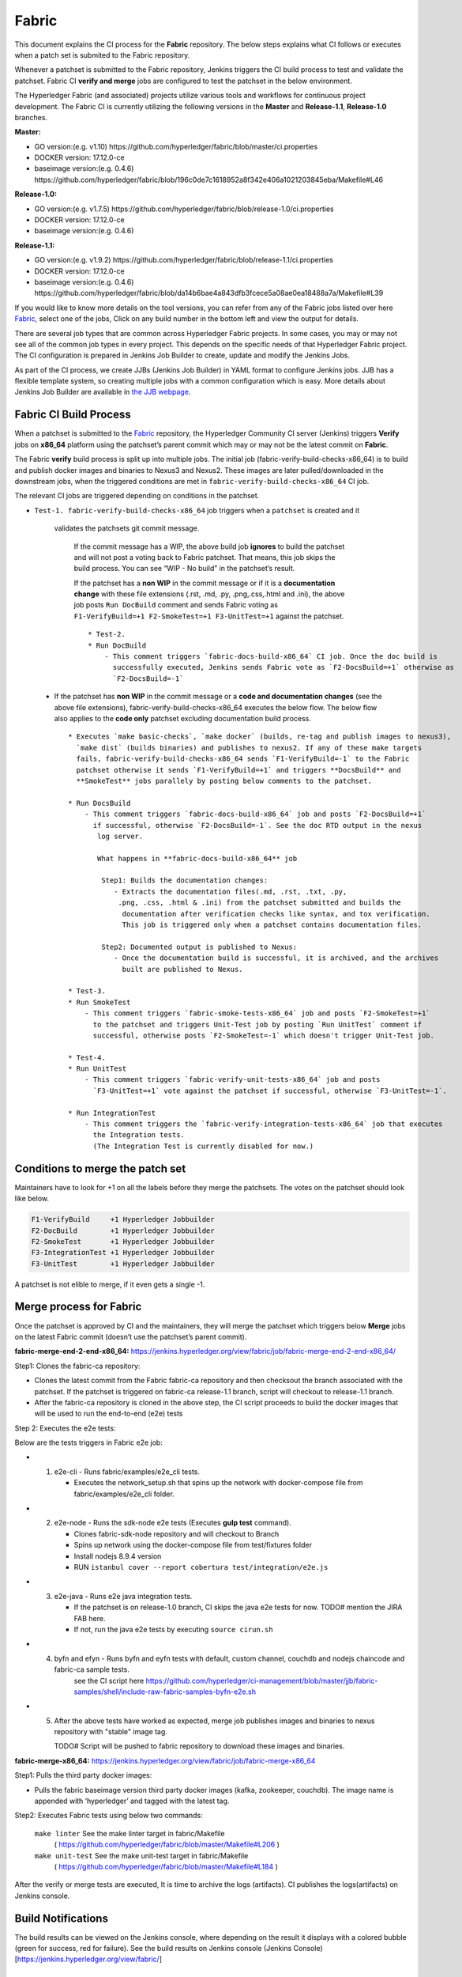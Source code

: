 Fabric
======

This document explains the CI process for the **Fabric** repository. The below steps
explains what CI follows or executes when a patch set is submited to the Fabric repository.

Whenever a patchset is submitted to the Fabric repository, Jenkins
triggers the CI build process to test and validate the patchset. Fabric
CI **verify and merge** jobs are configured to test the patchset in the
below environment.

The Hyperledger Fabric (and associated) projects utilize various tools
and workflows for continuous project development. The Fabric CI is
currently utilizing the following versions in the **Master** and
**Release-1.1**, **Release-1.0** branches.

**Master:**

-  GO version:(e.g. v1.10)
   https://github.com/hyperledger/fabric/blob/master/ci.properties

-  DOCKER version: 17.12.0-ce

-  baseimage version:(e.g. 0.4.6)
   https://github.com/hyperledger/fabric/blob/196c0de7c1618952a8f342e406a1021203845eba/Makefile#L46

**Release-1.0:**

-  GO version:(e.g. v1.7.5)
   https://github.com/hyperledger/fabric/blob/release-1.0/ci.properties

-  DOCKER version: 17.12.0-ce

-  baseimage version:(e.g. 0.4.6)

**Release-1.1:**

-  GO version:(e.g. v1.9.2)
   https://github.com/hyperledger/fabric/blob/release-1.1/ci.properties

-  DOCKER version: 17.12.0-ce

-  baseimage version:(e.g. 0.4.6)
   https://github.com/hyperledger/fabric/blob/da14b6bae4a843dfb3fcece5a08ae0ea18488a7a/Makefile#L39

If you would like to know more details on the tool versions, you can refer from any of the Fabric
jobs listed over here `Fabric <https://jenkins.hyperledger.org/view/fabric/>`__, select one of the
jobs, Click on any build number in the bottom left and view the output for details.

There are several job types that are common across Hyperledger Fabric projects. In some cases,
you may or may not see all of the common job types in every project. This depends on the specific
needs of that Hyperledger Fabric project. The CI configuration is prepared in Jenkins
Job Builder to create, update and modify the Jenkins Jobs.

As part of the CI process, we create JJBs (Jenkins Job Builder) in YAML format to configure Jenkins
jobs. JJB has a flexible template system, so creating multiple jobs with a common configuration
which is easy. More details about Jenkins Job Builder are available in `the JJB
webpage <https://docs.openstack.org/infra/jenkins-job-builder/>`__.

Fabric CI Build Process
^^^^^^^^^^^^^^^^^^^^^^^

When a patchset is submitted to the `Fabric <https://jenkins.hyperledger.org/view/fabric/>`__
repository, the Hyperledger Community CI server (Jenkins) triggers **Verify** jobs on **x86_64**
platform using the patchset’s parent commit which may or may not be the latest commit on **Fabric**.


The Fabric **verify** build process is split up into multiple jobs. The initial job
(fabric-verify-build-checks-x86_64) is to build and publish docker images and binaries to
Nexus3 and Nexus2. These images are later pulled/downloaded in the downstream jobs, when the
triggered conditions are met in ``fabric-verify-build-checks-x86_64`` CI job.

The relevant CI jobs are triggered depending on conditions in the patchset.

-    ``Test-1. fabric-verify-build-checks-x86_64`` job triggers when a ``patchset`` is created and it 
    validates the patchsets git commit message.

      If the commit message has a WIP, the above build job **ignores**
      to build the patchset and will not post a voting back to Fabric
      patchset. That means, this job skips the build process. You can see “WIP - No build” in the
      patchset’s result.

      If the patchset has a **non WIP** in the commit
      message or if it is a **documentation change** with these file
      extensions (.rst, .md, .py, .png,.css,.html and .ini), the above
      job posts ``Run DocBuild`` comment and sends Fabric voting as
      ``F1-VerifyBuild=+1 F2-SmokeTest=+1 F3-UnitTest=+1`` against the
      patchset.

      ::

           * Test-2. 
           * Run DocBuild
               - This comment triggers `fabric-docs-build-x86_64` CI job. Once the doc build is
                 successfully executed, Jenkins sends Fabric vote as `F2-DocsBuild=+1` otherwise as
                 `F2-DocsBuild=-1`

   -  If the patchset has **non WIP** in the commit message or a **code and documentation changes**
      (see the above file extensions), fabric-verify-build-checks-x86_64 executes the below flow.
      The below flow also applies to the **code only** patchset excluding documentation build process.

      ::

           * Executes `make basic-checks`, `make docker` (builds, re-tag and publish images to nexus3),
             `make dist` (builds binaries) and publishes to nexus2. If any of these make targets
             fails, fabric-verify-build-checks-x86_64 sends `F1-VerifyBuild=-1` to the Fabric
             patchset otherwise it sends `F1-VerifyBuild=+1` and triggers **DocsBuild** and
             **SmokeTest** jobs parallely by posting below comments to the patchset.

           * Run DocsBuild
               - This comment triggers `fabric-docs-build-x86_64` job and posts `F2-DocsBuild=+1`
                 if successful, otherwise `F2-DocsBuild=-1`. See the doc RTD output in the nexus
                  log server.

                  What happens in **fabric-docs-build-x86_64** job

                   Step1: Builds the documentation changes:
                      - Extracts the documentation files(.md, .rst, .txt, .py,
                       .png, .css, .html & .ini) from the patchset submitted and builds the
                        documentation after verification checks like syntax, and tox verification.
                        This job is triggered only when a patchset contains documentation files.

                   Step2: Documented output is published to Nexus:
                      - Once the documentation build is successful, it is archived, and the archives
                        built are published to Nexus.

           * Test-3.
           * Run SmokeTest
               - This comment triggers `fabric-smoke-tests-x86_64` job and posts `F2-SmokeTest=+1`
                 to the patchset and triggers Unit-Test job by posting `Run UnitTest` comment if
                 successful, otherwise posts `F2-SmokeTest=-1` which doesn't trigger Unit-Test job.
               
           * Test-4. 
           * Run UnitTest
               - This comment triggers `fabric-verify-unit-tests-x86_64` job and posts
                 `F3-UnitTest=+1` vote against the patchset if successful, otherwise `F3-UnitTest=-1`. 
                 
           * Run IntegrationTest
               - This comment triggers the `fabric-verify-integration-tests-x86_64` job that executes
                 the Integration tests.
                 (The Integration Test is currently disabled for now.)
                 
Conditions to merge the patch set
^^^^^^^^^^^^^^^^^^^^^^^^^^^^^^^^^^

Maintainers have to look for +1 on all the labels before they merge the patchsets. The votes on the
patchset should look like below.

.. code:: shell

    F1-VerifyBuild     +1 Hyperledger Jobbuilder
    F2-DocBuild        +1 Hyperledger Jobbuilder
    F2-SmokeTest       +1 Hyperledger Jobbuilder
    F3-IntegrationTest +1 Hyperledger Jobbuilder
    F3-UnitTest        +1 Hyperledger Jobbuilder

A patchset is not elible to merge, if it even gets a single -1.

.. figure:: ./images/views.png
   :alt: Views


Merge process for Fabric
^^^^^^^^^^^^^^^^^^^^^^^^

Once the patchset is approved by CI and the maintainers, they will merge the patchset which triggers
below **Merge** jobs on the latest Fabric commit (doesn’t use the patchset’s parent commit).

**fabric-merge-end-2-end-x86_64:**
https://jenkins.hyperledger.org/view/fabric/job/fabric-merge-end-2-end-x86_64/

Step1: Clones the fabric-ca repository:

-  Clones the latest commit from the Fabric fabric-ca repository and
   then checksout the branch associated with the patchset. If the patchset is triggered on
   fabric-ca release-1.1 branch, script will checkout to release-1.1
   branch.

-  After the fabric-ca repository is cloned in the above step, the CI script proceeds to build the
   docker images that will be used to run the end-to-end (e2e) tests

Step 2: Executes the e2e tests:

Below are the tests triggers in Fabric e2e job:

-
   1. e2e-cli - Runs fabric/examples/e2e_cli tests.

      -  Executes the network_setup.sh that spins up the network with
         docker-compose file from fabric/examples/e2e_cli folder.

-
   2. e2e-node - Runs the sdk-node e2e tests (Executes **gulp test**
      command).

      -  Clones fabric-sdk-node repository and will checkout to Branch
      -  Spins up network using the docker-compose file from
         test/fixtures folder
      -  Install nodejs 8.9.4 version
      -  RUN
         ``istanbul cover --report cobertura test/integration/e2e.js``

-
   3. e2e-java - Runs e2e java integration tests.

      -  If the patchset is on release-1.0 branch, CI skips the java e2e
         tests for now. TODO# mention the JIRA FAB here.
      -  If not, run the java e2e tests by executing ``source cirun.sh``

-
   4. byfn and efyn - Runs byfn and eyfn tests with default, custom channel, couchdb and nodejs chaincode and fabric-ca sample tests.
         see the CI script here https://github.com/hyperledger/ci-management/blob/master/jjb/fabric-samples/shell/include-raw-fabric-samples-byfn-e2e.sh

-
   5. After the above tests have worked as expected, merge job publishes images and binaries
      to nexus repository with "stable" image tag.

      TODO# Script will be pushed to fabric repository to download these images and binaries.

**fabric-merge-x86_64:**
https://jenkins.hyperledger.org/view/fabric/job/fabric-merge-x86_64

Step1: Pulls the third party docker images:

-  Pulls the fabric baseimage version third party docker images (kafka, zookeeper, couchdb).
   The image name is appended with ‘hyperledger’ and tagged with the latest tag.

Step2: Executes Fabric tests using below two commands:

    ``make linter`` See the make linter target in fabric/Makefile
      ( https://github.com/hyperledger/fabric/blob/master/Makefile#L206 )
    ``make unit-test`` See the make unit-test target in fabric/Makefile
      ( https://github.com/hyperledger/fabric/blob/master/Makefile#L184 )

After the verify or merge tests are executed, It is time to archive the
logs (artifacts). CI publishes the logs(artifacts) on Jenkins console.

.. figure:: ./images/console.png
   :alt: ConsoleOutPut


Build Notifications
^^^^^^^^^^^^^^^^^^^^

The build results can be viewed on the Jenkins console, where depending on the result it displays
with a colored bubble (green for success, red for failure). See the build results on Jenkins console
(Jenkins Console)[https://jenkins.hyperledger.org/view/fabric/]

Trigger failed jobs through Gerrit comments
^^^^^^^^^^^^^^^^^^^^^^^^^^^^^^^^^^^^^^^^^^^

Re-trigger of builds is possible in Jenkins by entering a comment to the Gerrit change that
re-triggers a specific verify job. To do so, follow the below process:

Step 1: Open the Gerrit patchset for which you want to reverify the build

Step 2: Click on **Reply**, then type one of the below comments and click **Post**.

    ``VerifyBuild``         - Triggers fabric-verify-build-checks-x86_64 CI job, the developers have to check
                              the result of this job before posting the below comments on the patchset. As mentioned above,
                              this job publishes images and binaries to nexus which further downloaded by SmokeTest and UnitTest
                              jobs. Please make sure, images and binaries are published for that sepecific commit.

-   ``Run SmokeTest``       – Triggers fabric-smoke-tests-x86_64.
   
-   ``Run IntegrationTest`` – Triggers fabric-verify-integration-tests-x86_64.

-   ``Run UnitTest``        – Triggers fabric-verify-unit-tests-x86_64.

-   ``Run DocsBuild``       – Triggers fabric-docs-build-x86_64

This kicks off the specified Fabric verify jobs. Once the build is triggered, verify the Jenkins
console output and go through the log messages if you are interested to know how the build is making
progress.

Questions
^^^^^^^^^

Please reach out to us in https://chat.hyperledger.org/channel/ci-pipeline or
https://chat.hyperledger.org/channel/fabric-ci RC channels for any questions.
